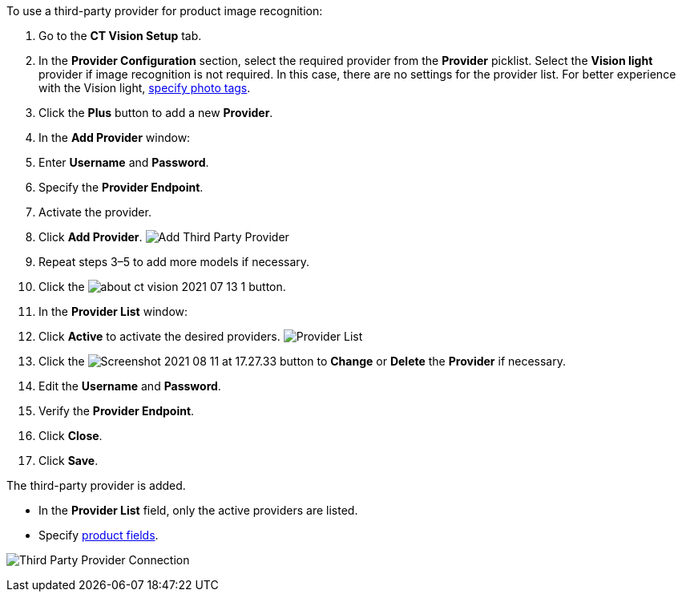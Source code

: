 To use a third-party provider for product image recognition:

1.  Go to the *CT Vision Setup* tab.
2.  In the *Provider Configuration* section, select the required
provider from the *Provider* picklist.
Select the *Vision light* provider if image recognition is not required.
In this case, there are no settings for the provider list. For better
experience with the Vision light, link:adding-photo-tags.html[specify
photo tags].
3.  Click the *Plus* button to add a new *Provider*.
4.  In the *Add Provider* window:
1.  Enter *Username* and *Password*.
2.  Specify the *Provider Endpoint*.
3.  Activate the provider.
5.  Click *Add Provider*.
image:../../../../images/Add-Third-Party-Provider.png[]
6.  Repeat steps 3–5 to add more models if necessary.
7.  Click the
image:../../../../images/about-ct-vision-2021-07-13-1.png[] button.
8.  In the *Provider List* window:
1.  Click *Active* to activate the desired providers.
image:../../../../images/Provider-List.png[]
2.  Click
the image:../../../../images/Screenshot-2021-08-11-at-17.27.33.png[] button
to *Change* or *Delete* the *Provider* if necessary.
1.  Edit the *Username* and *Password*.
2.  Verify the *Provider Endpoint*.
3.  Click *Close*.
9.  Click *Save*.

The third-party provider is added.

* In the *Provider List* field, only the active providers are listed.
* Specify link:setting-up-integration-with-the-image-recognition-providers.html#h2_1620541365[product
fields].

image:../../../../images/Third-Party-Provider-Connection.png[]
